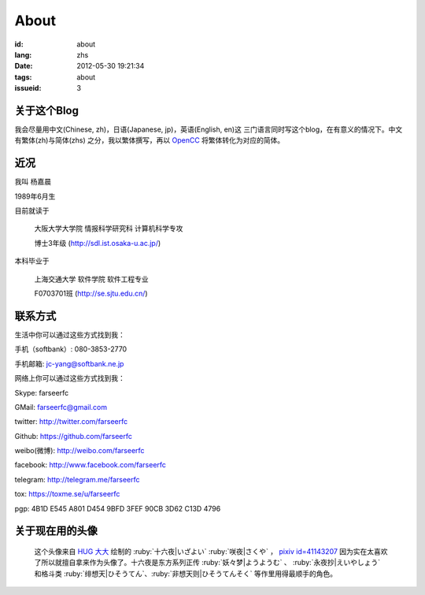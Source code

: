 About
=======================================

:id: about
:lang: zhs
:date: 2012-05-30 19:21:34
:tags: about
:issueid: 3

关于这个Blog
-----------------------------------------------------------------------
我会尽量用中文(Chinese, zh)，日语(Japanese, jp)，英语(English, en)这
三门语言同时写这个blog，在有意义的情况下。中文有繁体(zh)与简体(zhs)
之分，我以繁体撰写，再以 OpenCC_ 将繁体转化为对应的简体。

.. _OpenCC : http://opencc.org/

近况
------------------------------------------

我叫 杨嘉晨

1989年6月生

目前就读于

        大阪大学大学院 情报科学研究科 计算机科学专攻

        博士3年级 (http://sdl.ist.osaka-u.ac.jp/)

本科毕业于

        上海交通大学 软件学院 软件工程专业

        F0703701班 (http://se.sjtu.edu.cn/)

联系方式
------------------------------------------

生活中你可以通过这些方式找到我：

手机（softbank）: 080-3853-2770

手机邮箱: jc-yang@softbank.ne.jp


网络上你可以通过这些方式找到我：

Skype: farseerfc

GMail: farseerfc@gmail.com

twitter: http://twitter.com/farseerfc

Github: https://github.com/farseerfc

weibo(微博): http://weibo.com/farseerfc

facebook: http://www.facebook.com/farseerfc

telegram: http://telegram.me/farseerfc

tox: https://toxme.se/u/farseerfc

pgp: 4B1D E545 A801 D454 9BFD  3FEF 90CB 3D62 C13D 4796

关于现在用的头像
------------------------------------------

.. figure:: /images/sakuya.jpg
	:alt: 我的头像 十六夜 咲夜

	这个头像来自 `HUG 大大 <http://weibo.com/PetroleummonsterHUG>`_
	绘制的 :ruby:`十六夜|いざよい` :ruby:`咲夜|さくや` ，
	`pixiv id=41143207 <http://www.pixiv.net/member_illust.php?mode=medium&illust_id=41143207>`_
	因为实在太喜欢了所以就擅自拿来作为头像了。十六夜是东方系列正传 :ruby:`妖々梦|ようようむ` 、
	:ruby:`永夜抄|えいやしょう` 和格斗类 :ruby:`绯想天|ひそうてん`、:ruby:`非想天则|ひそうてんそく` 等作里用得最顺手的角色。
